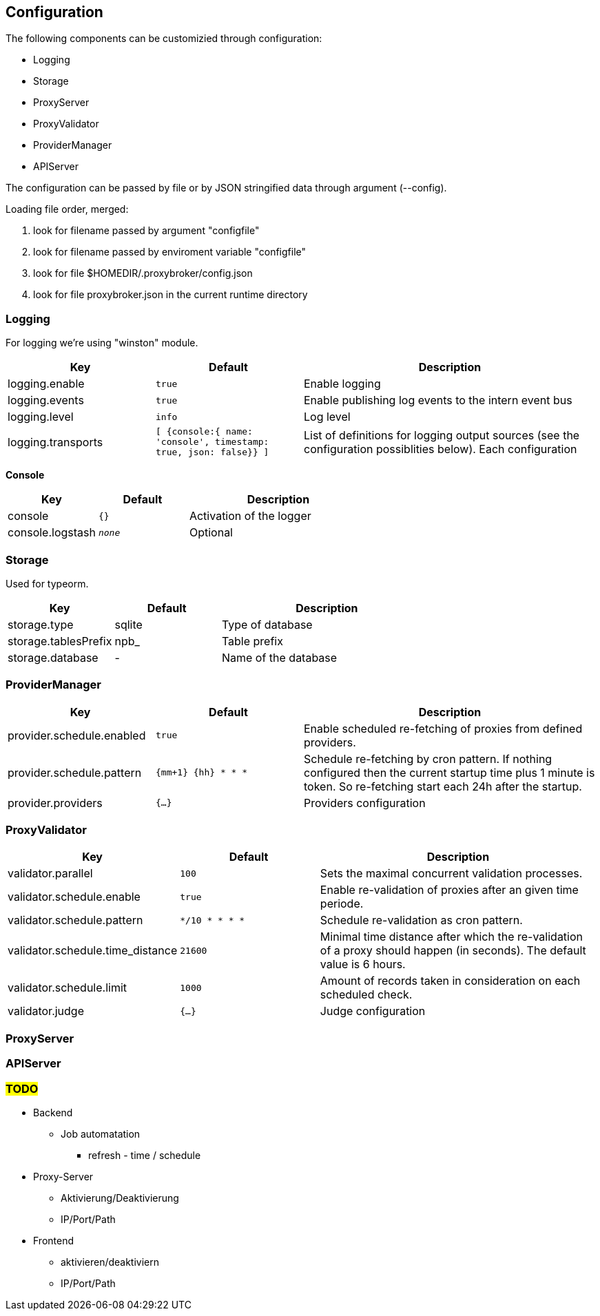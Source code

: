 == Configuration

The following components can be customizied through configuration:

* Logging
* Storage
* ProxyServer
* ProxyValidator
* ProviderManager
* APIServer


The configuration can be passed by file or by JSON stringified data
through argument (--config).

Loading file order, merged:

1. look for filename passed by argument "configfile"
1. look for filename passed by enviroment variable "configfile"
1. look for file $HOMEDIR/.proxybroker/config.json
1. look for file proxybroker.json in the current runtime directory

=== Logging

For logging we're using "winston" module.

[cols="1,m,2", options="header"]
|===

| Key
| Default
| Description

| logging.enable
| true
| Enable logging

| logging.events
| true
| Enable publishing log events to the intern event bus

| logging.level
| info
| Log level

| logging.transports
|  [ {console:{ name: 'console', timestamp: true, json: false}} ]
| List of definitions for logging output sources
(see the configuration possiblities below). Each configuration

|===


*Console*

[cols="1,m,2", options="header"]
|===

| Key
| Default
| Description

| console
| {}
| Activation of the logger

| console.logstash
| _none_
| Optional

|===


=== Storage

Used for typeorm.

[cols="1,1,2", options="header"]
|===
| Key
| Default
| Description

| storage.type
| sqlite
| Type of database

| storage.tablesPrefix
| npb_
| Table prefix

| storage.database
| -
| Name of the database
|===

=== ProviderManager

[cols="1,m,2", options="header"]
|===
| Key
| Default
| Description

| provider.schedule.enabled
| true
| Enable scheduled re-fetching of proxies from defined providers.

| provider.schedule.pattern
| {mm+1} {hh} * * *
| Schedule re-fetching by cron pattern.
If nothing configured then the current startup time plus 1 minute is token.
So re-fetching start each 24h after the startup.

| provider.providers
| {...}
| Providers configuration

|===

=== ProxyValidator

[cols="1,m,2", options="header"]
|===
| Key
| Default
| Description

| validator.parallel
| 100
| Sets the maximal concurrent validation processes.

| validator.schedule.enable
| true
| Enable re-validation of proxies after an given time periode.

| validator.schedule.pattern
| */10 * * * *
| Schedule re-validation as cron pattern.

| validator.schedule.time_distance
| 21600
| Minimal time distance after which the re-validation of a proxy
should happen (in seconds). The default value is 6 hours.

| validator.schedule.limit
| 1000
| Amount of records taken in consideration on each scheduled check.

| validator.judge
| {...}
| Judge configuration

|===


=== ProxyServer

=== APIServer

=== #TODO#

* Backend
** Job automatation
*** refresh - time / schedule

* Proxy-Server
** Aktivierung/Deaktivierung
** IP/Port/Path

* Frontend
** aktivieren/deaktiviern
** IP/Port/Path

